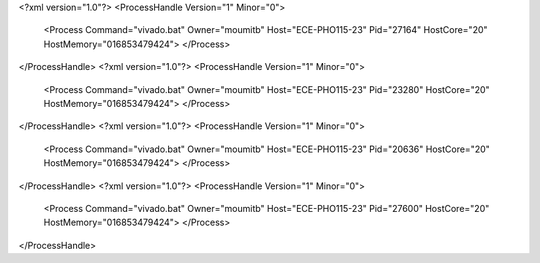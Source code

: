 <?xml version="1.0"?>
<ProcessHandle Version="1" Minor="0">
    <Process Command="vivado.bat" Owner="moumitb" Host="ECE-PHO115-23" Pid="27164" HostCore="20" HostMemory="016853479424">
    </Process>
</ProcessHandle>
<?xml version="1.0"?>
<ProcessHandle Version="1" Minor="0">
    <Process Command="vivado.bat" Owner="moumitb" Host="ECE-PHO115-23" Pid="23280" HostCore="20" HostMemory="016853479424">
    </Process>
</ProcessHandle>
<?xml version="1.0"?>
<ProcessHandle Version="1" Minor="0">
    <Process Command="vivado.bat" Owner="moumitb" Host="ECE-PHO115-23" Pid="20636" HostCore="20" HostMemory="016853479424">
    </Process>
</ProcessHandle>
<?xml version="1.0"?>
<ProcessHandle Version="1" Minor="0">
    <Process Command="vivado.bat" Owner="moumitb" Host="ECE-PHO115-23" Pid="27600" HostCore="20" HostMemory="016853479424">
    </Process>
</ProcessHandle>

